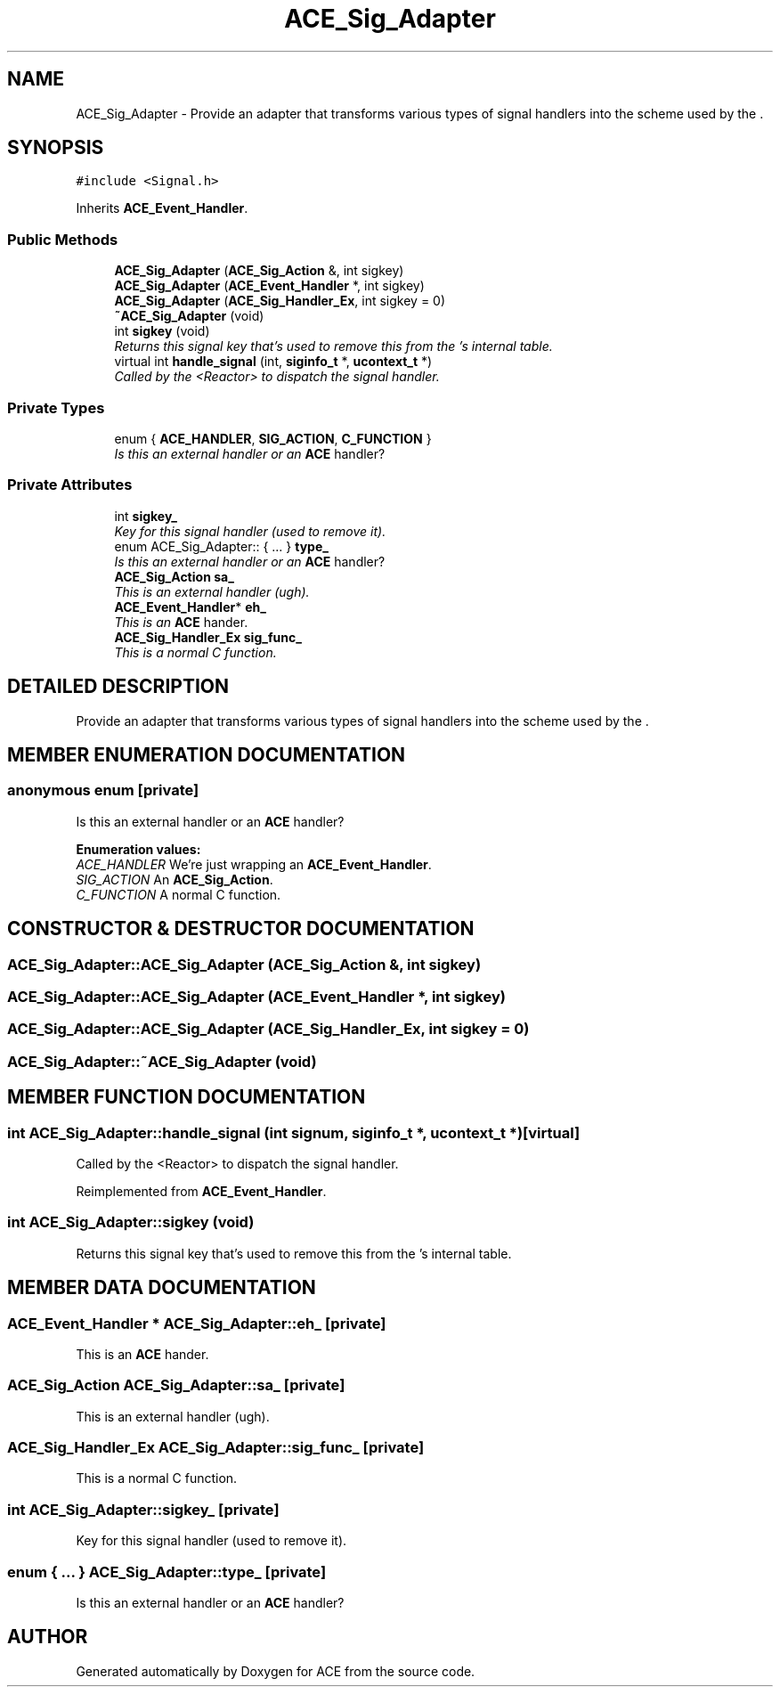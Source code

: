 .TH ACE_Sig_Adapter 3 "5 Oct 2001" "ACE" \" -*- nroff -*-
.ad l
.nh
.SH NAME
ACE_Sig_Adapter \- Provide an adapter that transforms various types of signal handlers into the scheme used by the . 
.SH SYNOPSIS
.br
.PP
\fC#include <Signal.h>\fR
.PP
Inherits \fBACE_Event_Handler\fR.
.PP
.SS Public Methods

.in +1c
.ti -1c
.RI "\fBACE_Sig_Adapter\fR (\fBACE_Sig_Action\fR &, int sigkey)"
.br
.ti -1c
.RI "\fBACE_Sig_Adapter\fR (\fBACE_Event_Handler\fR *, int sigkey)"
.br
.ti -1c
.RI "\fBACE_Sig_Adapter\fR (\fBACE_Sig_Handler_Ex\fR, int sigkey = 0)"
.br
.ti -1c
.RI "\fB~ACE_Sig_Adapter\fR (void)"
.br
.ti -1c
.RI "int \fBsigkey\fR (void)"
.br
.RI "\fIReturns this signal key that's used to remove this from the 's internal table.\fR"
.ti -1c
.RI "virtual int \fBhandle_signal\fR (int, \fBsiginfo_t\fR *, \fBucontext_t\fR *)"
.br
.RI "\fICalled by the <Reactor> to dispatch the signal handler.\fR"
.in -1c
.SS Private Types

.in +1c
.ti -1c
.RI "enum { \fBACE_HANDLER\fR, \fBSIG_ACTION\fR, \fBC_FUNCTION\fR }"
.br
.RI "\fIIs this an external handler or an \fBACE\fR handler?\fR"
.in -1c
.SS Private Attributes

.in +1c
.ti -1c
.RI "int \fBsigkey_\fR"
.br
.RI "\fIKey for this signal handler (used to remove it).\fR"
.ti -1c
.RI "enum ACE_Sig_Adapter:: { ... }   \fBtype_\fR"
.br
.RI "\fIIs this an external handler or an \fBACE\fR handler?\fR"
.ti -1c
.RI "\fBACE_Sig_Action\fR \fBsa_\fR"
.br
.RI "\fIThis is an external handler (ugh).\fR"
.ti -1c
.RI "\fBACE_Event_Handler\fR* \fBeh_\fR"
.br
.RI "\fIThis is an \fBACE\fR hander.\fR"
.ti -1c
.RI "\fBACE_Sig_Handler_Ex\fR \fBsig_func_\fR"
.br
.RI "\fIThis is a normal C function.\fR"
.in -1c
.SH DETAILED DESCRIPTION
.PP 
Provide an adapter that transforms various types of signal handlers into the scheme used by the .
.PP
.SH MEMBER ENUMERATION DOCUMENTATION
.PP 
.SS anonymous enum\fC [private]\fR
.PP
Is this an external handler or an \fBACE\fR handler?
.PP
\fBEnumeration values:\fR
.in +1c
.TP
\fB\fIACE_HANDLER\fR \fRWe're just wrapping an \fBACE_Event_Handler\fR.
.TP
\fB\fISIG_ACTION\fR \fRAn \fBACE_Sig_Action\fR.
.TP
\fB\fIC_FUNCTION\fR \fRA normal C function.
.SH CONSTRUCTOR & DESTRUCTOR DOCUMENTATION
.PP 
.SS ACE_Sig_Adapter::ACE_Sig_Adapter (\fBACE_Sig_Action\fR &, int sigkey)
.PP
.SS ACE_Sig_Adapter::ACE_Sig_Adapter (\fBACE_Event_Handler\fR *, int sigkey)
.PP
.SS ACE_Sig_Adapter::ACE_Sig_Adapter (\fBACE_Sig_Handler_Ex\fR, int sigkey = 0)
.PP
.SS ACE_Sig_Adapter::~ACE_Sig_Adapter (void)
.PP
.SH MEMBER FUNCTION DOCUMENTATION
.PP 
.SS int ACE_Sig_Adapter::handle_signal (int signum, \fBsiginfo_t\fR *, \fBucontext_t\fR *)\fC [virtual]\fR
.PP
Called by the <Reactor> to dispatch the signal handler.
.PP
Reimplemented from \fBACE_Event_Handler\fR.
.SS int ACE_Sig_Adapter::sigkey (void)
.PP
Returns this signal key that's used to remove this from the 's internal table.
.PP
.SH MEMBER DATA DOCUMENTATION
.PP 
.SS \fBACE_Event_Handler\fR * ACE_Sig_Adapter::eh_\fC [private]\fR
.PP
This is an \fBACE\fR hander.
.PP
.SS \fBACE_Sig_Action\fR ACE_Sig_Adapter::sa_\fC [private]\fR
.PP
This is an external handler (ugh).
.PP
.SS \fBACE_Sig_Handler_Ex\fR ACE_Sig_Adapter::sig_func_\fC [private]\fR
.PP
This is a normal C function.
.PP
.SS int ACE_Sig_Adapter::sigkey_\fC [private]\fR
.PP
Key for this signal handler (used to remove it).
.PP
.SS enum { ... }  ACE_Sig_Adapter::type_\fC [private]\fR
.PP
Is this an external handler or an \fBACE\fR handler?
.PP


.SH AUTHOR
.PP 
Generated automatically by Doxygen for ACE from the source code.